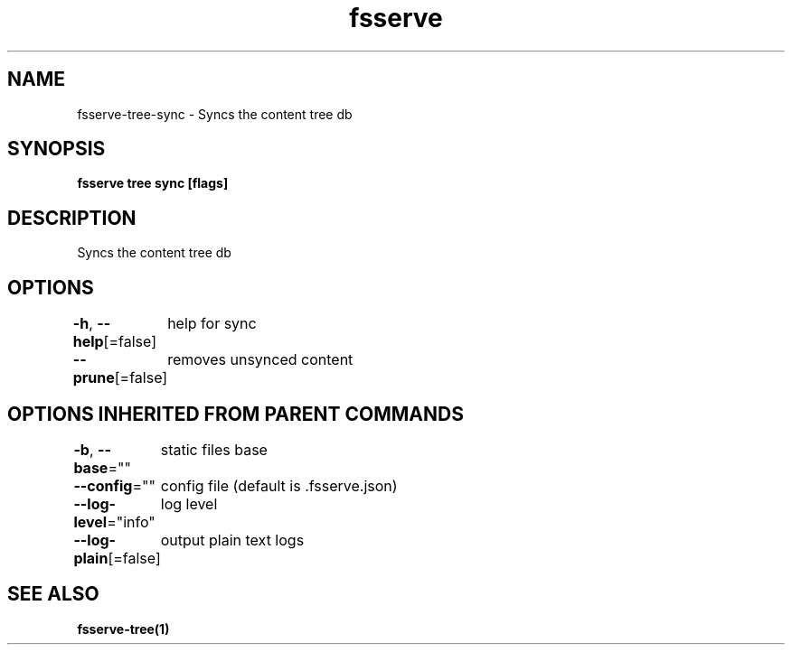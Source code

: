 .nh
.TH "fsserve" "1" "Dec 2023" "" ""

.SH NAME
.PP
fsserve-tree-sync - Syncs the content tree db


.SH SYNOPSIS
.PP
\fBfsserve tree sync [flags]\fP


.SH DESCRIPTION
.PP
Syncs the content tree db


.SH OPTIONS
.PP
\fB-h\fP, \fB--help\fP[=false]
	help for sync

.PP
\fB--prune\fP[=false]
	removes unsynced content


.SH OPTIONS INHERITED FROM PARENT COMMANDS
.PP
\fB-b\fP, \fB--base\fP=""
	static files base

.PP
\fB--config\fP=""
	config file (default is .fsserve.json)

.PP
\fB--log-level\fP="info"
	log level

.PP
\fB--log-plain\fP[=false]
	output plain text logs


.SH SEE ALSO
.PP
\fBfsserve-tree(1)\fP
